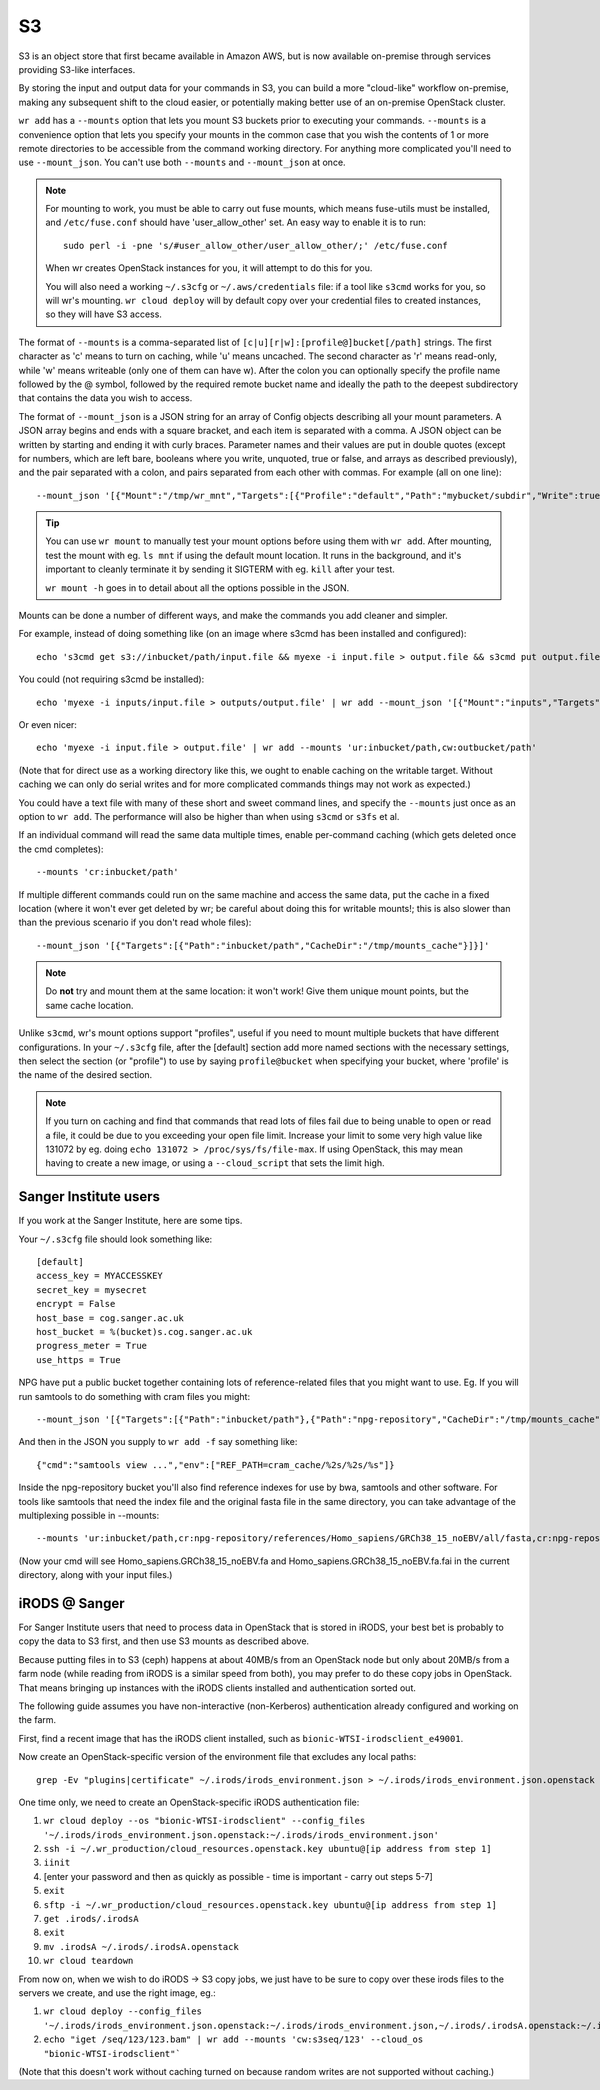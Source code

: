 S3
==

S3 is an object store that first became available in Amazon AWS, but is now
available on-premise through services providing S3-like interfaces.

By storing the input and output data for your commands in S3, you can build a
more "cloud-like" workflow on-premise, making any subsequent shift to the cloud
easier, or potentially making better use of an on-premise OpenStack cluster.

``wr add`` has a ``--mounts`` option that lets you mount S3 buckets prior to
executing your commands. ``--mounts`` is a convenience option that lets you
specify your mounts in the common case that you wish the contents of 1 or more
remote directories to be accessible from the command working directory. For
anything more complicated you'll need to use ``--mount_json``. You can't use
both ``--mounts`` and ``--mount_json`` at once.

.. note::
    For mounting to work, you must be able to carry out fuse mounts, which means
    fuse-utils must be installed, and ``/etc/fuse.conf`` should have
    'user_allow_other' set. An easy way to enable it is to run::

        sudo perl -i -pne 's/#user_allow_other/user_allow_other/;' /etc/fuse.conf
    
    When wr creates OpenStack instances for you, it will attempt to do this for
    you.

    You will also need a working ``~/.s3cfg`` or ``~/.aws/credentials`` file: if
    a tool like ``s3cmd`` works for you, so will wr's mounting. ``wr cloud
    deploy`` will by default copy over your credential files to created
    instances, so they will have S3 access.

The format of ``--mounts`` is a comma-separated list of
``[c|u][r|w]:[profile@]bucket[/path]`` strings. The first character as 'c' means
to turn on caching, while 'u' means uncached. The second character as 'r' means
read-only, while 'w' means writeable (only one of them can have w). After the
colon you can optionally specify the profile name followed by the @ symbol,
followed by the required remote bucket name and ideally the path to the deepest
subdirectory that contains the data you wish to access.

The format of ``--mount_json`` is a JSON string for an array of Config objects
describing all your mount parameters. A JSON array begins and ends with a square
bracket, and each item is separated with a comma. A JSON object can be written
by starting and ending it with curly braces. Parameter names and their values
are put in double quotes (except for numbers, which are left bare, booleans
where you write, unquoted, true or false, and arrays as described previously),
and the pair separated with a colon, and pairs separated from each other with
commas. For example (all on one line)::
    
    --mount_json '[{"Mount":"/tmp/wr_mnt","Targets":[{"Profile":"default","Path":"mybucket/subdir","Write":true}]}]'

.. tip::
    You can use ``wr mount`` to manually test your mount options before using
    them with ``wr add``. After mounting, test the mount with eg. ``ls mnt`` if
    using the default mount location. It runs in the background, and it's
    important to cleanly terminate it by sending it SIGTERM with eg. ``kill``
    after your test.

    ``wr mount -h`` goes in to detail about all the options possible in the
    JSON.

Mounts can be done a number of different ways, and make the commands you add
cleaner and simpler.

For example, instead of doing something like (on an image where s3cmd has been
installed and configured)::

    echo 's3cmd get s3://inbucket/path/input.file && myexe -i input.file > output.file && s3cmd put output.file s3://outbucket/path/output.file' | wr add

You could (not requiring s3cmd be installed)::

    echo 'myexe -i inputs/input.file > outputs/output.file' | wr add --mount_json '[{"Mount":"inputs","Targets":[{"Path":"inbucket/path"}]},{"Mount":"outputs","Targets":[{"Path":"outbucket/path","Write":true}]}]'

Or even nicer::

    echo 'myexe -i input.file > output.file' | wr add --mounts 'ur:inbucket/path,cw:outbucket/path'

(Note that for direct use as a working directory like this, we ought to enable
caching on the writable target. Without caching we can only do serial writes and
for more complicated commands things may not work as expected.)

You could have a text file with many of these short and sweet command lines, and
specify the ``--mounts`` just once as an option to ``wr add``. The performance
will also be higher than when using ``s3cmd`` or ``s3fs`` et al.

If an individual command will read the same data multiple times, enable
per-command caching (which gets deleted once the cmd completes)::

    --mounts 'cr:inbucket/path'

If multiple different commands could run on the same machine and access the same
data, put the cache in a fixed location (where it won't ever get deleted by wr;
be careful about doing this for writable mounts!; this is also slower than than
the previous scenario if you don't read whole files)::

    --mount_json '[{"Targets":[{"Path":"inbucket/path","CacheDir":"/tmp/mounts_cache"}]}]'

.. note::
    Do **not** try and mount them at the same location: it won't work! Give them
    unique mount points, but the same cache location.

Unlike ``s3cmd``, wr's mount options support "profiles", useful if you need to
mount multiple buckets that have different configurations. In your ``~/.s3cfg``
file, after the [default] section add more named sections with the necessary
settings, then select the section (or "profile") to use by saying
``profile@bucket`` when specifying your bucket, where 'profile' is the name of
the desired section.

.. note::
    If you turn on caching and find that commands that read lots of files fail
    due to being unable to open or read a file, it could be due to you exceeding
    your open file limit. Increase your limit to some very high value like
    131072 by eg. doing ``echo 131072 > /proc/sys/fs/file-max``. If using
    OpenStack, this may mean having to create a new image, or using a
    ``--cloud_script`` that sets the limit high.

Sanger Institute users
^^^^^^^^^^^^^^^^^^^^^^

If you work at the Sanger Institute, here are some tips.

Your ``~/.s3cfg`` file should look something like::

    [default]
    access_key = MYACCESSKEY
    secret_key = mysecret
    encrypt = False
    host_base = cog.sanger.ac.uk
    host_bucket = %(bucket)s.cog.sanger.ac.uk
    progress_meter = True
    use_https = True

NPG have put a public bucket together containing lots of reference-related files
that you might want to use. Eg. If you will run samtools to do something with
cram files you might::

    --mount_json '[{"Targets":[{"Path":"inbucket/path"},{"Path":"npg-repository","CacheDir":"/tmp/mounts_cache"}]}]'

And then in the JSON you supply to ``wr add -f`` say something like::

    {"cmd":"samtools view ...","env":["REF_PATH=cram_cache/%2s/%2s/%s"]}

Inside the npg-repository bucket you'll also find reference indexes for use by
bwa, samtools and other software. For tools like samtools that need the index
file and the original fasta file in the same directory, you can take advantage
of the multiplexing possible in --mounts::

    --mounts 'ur:inbucket/path,cr:npg-repository/references/Homo_sapiens/GRCh38_15_noEBV/all/fasta,cr:npg-repository/references/Homo_sapiens/GRCh38_15_noEBV/all/samtools'

(Now your cmd will see Homo_sapiens.GRCh38_15_noEBV.fa and
Homo_sapiens.GRCh38_15_noEBV.fa.fai in the current directory, along with your
input files.)

iRODS @ Sanger
^^^^^^^^^^^^^^

For Sanger Institute users that need to process data in OpenStack that is stored
in iRODS, your best bet is probably to copy the data to S3 first, and then use
S3 mounts as described above.

Because putting files in to S3 (ceph) happens at about 40MB/s from an OpenStack
node but only about 20MB/s from a farm node (while reading from iRODS is a
similar speed from both), you may prefer to do these copy jobs in OpenStack.
That means bringing up instances with the iRODS clients installed and
authentication sorted out.

The following guide assumes you have non-interactive (non-Kerberos)
authentication already configured and working on the farm.

First, find a recent image that has the iRODS client installed, such as
``bionic-WTSI-irodsclient_e49001``.

Now create an OpenStack-specific version of the environment file that excludes any local paths::

    grep -Ev "plugins|certificate" ~/.irods/irods_environment.json > ~/.irods/irods_environment.json.openstack

One time only, we need to create an OpenStack-specific iRODS authentication
file:

1. ``wr cloud deploy --os "bionic-WTSI-irodsclient" --config_files '~/.irods/irods_environment.json.openstack:~/.irods/irods_environment.json'``
2. ``ssh -i ~/.wr_production/cloud_resources.openstack.key ubuntu@[ip address from step 1]``
3. ``iinit``
4. [enter your password and then as quickly as possible - time is important - carry out steps 5-7]
5. ``exit``
6. ``sftp -i ~/.wr_production/cloud_resources.openstack.key ubuntu@[ip address from step 1]``
7. ``get .irods/.irodsA``
8. ``exit``
9. ``mv .irodsA ~/.irods/.irodsA.openstack``
10. ``wr cloud teardown``

From now on, when we wish to do iRODS -> S3 copy jobs, we just have to be sure
to copy over these irods files to the servers we create, and use the right
image, eg.:

1. ``wr cloud deploy --config_files '~/.irods/irods_environment.json.openstack:~/.irods/irods_environment.json,~/.irods/.irodsA.openstack:~/.irods/.irodsA,~/.s3cfg'``
2. ``echo "iget /seq/123/123.bam" | wr add --mounts 'cw:s3seq/123' --cloud_os "bionic-WTSI-irodsclient"```

(Note that this doesn't work without caching turned on because random writes are
not supported without caching.)
